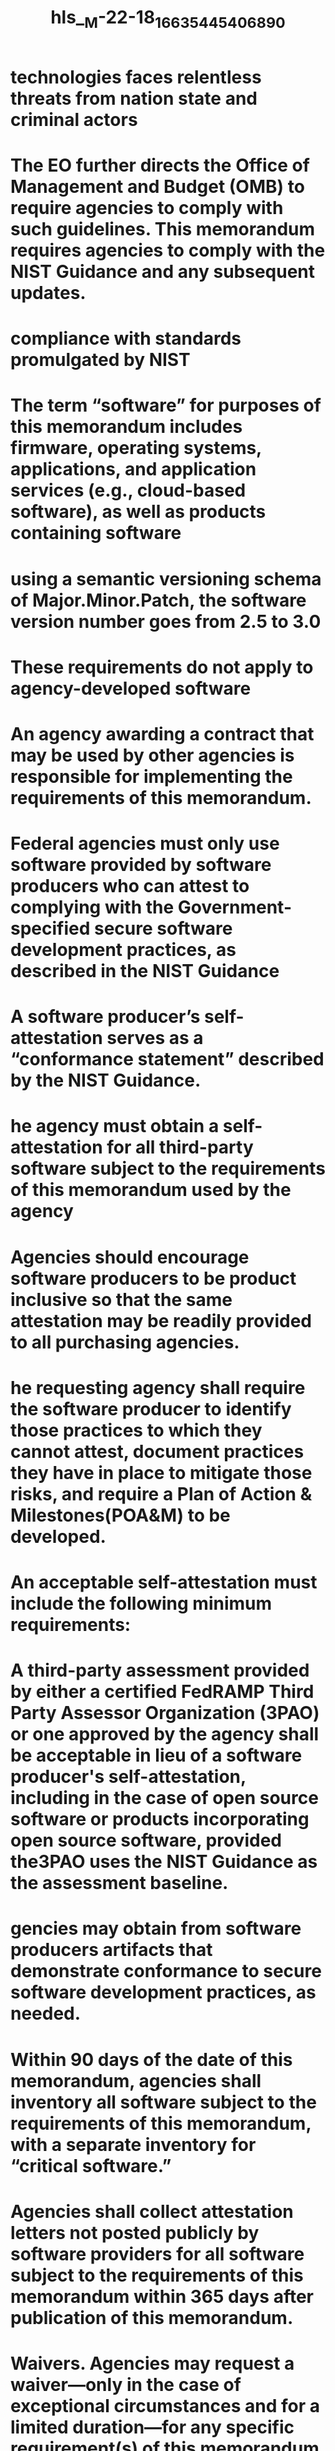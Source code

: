 #+file-path: ../assets/M-22-18_1663544540689_0.pdf
#+file: [[../assets/M-22-18_1663544540689_0.pdf][M-22-18_1663544540689_0.pdf]]
#+title: hls__M-22-18_1663544540689_0

* technologies faces relentless threats from nation state and criminal actors
:PROPERTIES:
:ls-type: annotation
:hl-page: 1
:id: 6327ad13-2888-4951-a8f4-e61fb4c66386
:END:
* The EO further directs the Office of Management and Budget (OMB) to require agencies to comply with such guidelines. This memorandum requires agencies to comply with the NIST Guidance and any subsequent updates.
:PROPERTIES:
:ls-type: annotation
:hl-page: 1
:id: 6327ad4e-0e19-4b21-b92f-b02957e779f5
:END:
* compliance with standards promulgated by NIST
:PROPERTIES:
:ls-type: annotation
:hl-page: 2
:id: 6327ad83-c174-453c-a40a-31cffc6f240c
:END:
* The term “software” for purposes of this memorandum includes firmware, operating systems, applications, and application services (e.g., cloud-based software), as well as products containing software
:PROPERTIES:
:ls-type: annotation
:hl-page: 2
:id: 6327adb9-cbe8-45f2-a390-c273cf40cba6
:END:
* using a semantic versioning schema of Major.Minor.Patch, the software version number goes from 2.5 to 3.0
:PROPERTIES:
:ls-type: annotation
:hl-page: 2
:id: 6327ae03-f5ac-4858-af0d-15031424e053
:END:
* These requirements do not apply to agency-developed software
:PROPERTIES:
:ls-type: annotation
:hl-page: 2
:id: 6327ae1e-ed44-487a-b722-a35fec6b5c92
:END:
* An agency awarding a contract that may be used by other agencies is responsible for implementing the requirements of this memorandum.
:PROPERTIES:
:ls-type: annotation
:hl-page: 2
:id: 6327ae6f-46de-4f2b-bfd2-79f2835123e0
:END:
* Federal agencies must only use software provided by software producers who can attest to complying with the Government-specified secure software development practices, as described in the NIST Guidance
:PROPERTIES:
:ls-type: annotation
:hl-page: 2
:id: 6327ae96-aa88-46ae-a789-7e59dd3b6356
:END:
* A software producer’s self-attestation serves as a “conformance statement” described by the NIST Guidance. 
:PROPERTIES:
:ls-type: annotation
:hl-page: 3
:id: 6327aeb3-4f87-4729-83f9-c41623018f4e
:END:
* he agency must obtain a self-attestation for all third-party software subject to the requirements of this memorandum used by the agency
:PROPERTIES:
:ls-type: annotation
:hl-page: 3
:id: 6327aecf-3fe4-4db6-918a-706e6a825583
:END:
* Agencies should encourage software producers to be product inclusive so that the same attestation may be readily provided to all purchasing agencies.
:PROPERTIES:
:ls-type: annotation
:hl-page: 3
:id: 6327aeff-0964-41e3-9a03-b779a26d6d10
:END:
* he requesting agency shall require the software producer to identify those practices to which they cannot attest, document practices they have in place to mitigate those risks, and require a Plan of Action & Milestones(POA&M) to be developed.
:PROPERTIES:
:ls-type: annotation
:hl-page: 3
:id: 6327af28-8260-4586-b31e-e9d4976b3d11
:END:
* An acceptable self-attestation must include the following minimum requirements:
:PROPERTIES:
:ls-type: annotation
:hl-page: 3
:id: 6327af4f-ae0e-44ce-bef1-51d741c72e9c
:END:
* A third-party assessment provided by either a certified FedRAMP Third Party Assessor Organization (3PAO) or one approved by the agency shall be acceptable in lieu of a software producer's self-attestation, including in the case of open source software or products incorporating open source software, provided the3PAO uses the NIST Guidance as the assessment baseline.
:PROPERTIES:
:ls-type: annotation
:hl-page: 4
:id: 6327af75-ed59-4813-8127-31d9a006aba8
:END:
* gencies may obtain from software producers artifacts that demonstrate conformance to secure software development practices, as needed.
:PROPERTIES:
:ls-type: annotation
:hl-page: 4
:id: 6327af91-0876-489d-a9bd-38500add8667
:END:
* Within 90 days of the date of this memorandum, agencies shall inventory all software subject to the requirements of this memorandum, with a separate inventory for “critical software.”
:PROPERTIES:
:ls-type: annotation
:hl-page: 5
:id: 6327b05c-81af-468d-832e-6b9a087c2775
:END:
* Agencies shall collect attestation letters not posted publicly by software providers for all software subject to the requirements of this memorandum within 365 days after publication of this memorandum.
:PROPERTIES:
:ls-type: annotation
:hl-page: 6
:id: 6327b07b-42ce-4338-8f5e-6e7b9ad507db
:END:
* Waivers. Agencies may request a waiver—only in the case of exceptional circumstances and for a limited duration—for any specific requirement(s) of this memorandum. The waiver request must be submitted to the Director of OMB and must be transmitted 30 days before any relevant deadline in this memorandum and accompanied by a plan for mitigating any potential risks. The Director of OMB, in consultation with the Assistant to the President and National Security Advisor (APNSA), will consider granting the request on a case-by-case basis.
:PROPERTIES:
:ls-type: annotation
:hl-page: 6
:id: 6327b09e-fefa-4861-8088-ec8716fcf485
:END:
* Within 180 days from the date of this memorandum, OMB, in consultation with CISA and the General Services Administration (GSA), will establish requirements for a centralized repository for software attestations and artifacts, with appropriate mechanisms for protection and sharing among Federal agencies.
:PROPERTIES:
:ls-type: annotation
:hl-page: 6
:id: 6327b0bd-13ad-4f1f-adf0-88ca51bc73b3
:END: